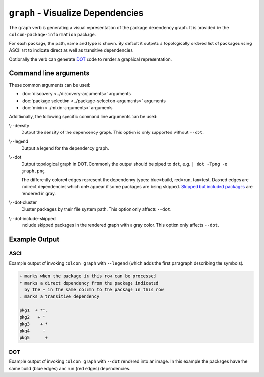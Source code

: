 ``graph`` - Visualize Dependencies
==================================

The ``graph`` verb is generating a visual representation of the package
dependency graph.
It is provided by the ``colcon-package-information`` package.

For each package, the path, name and type is shown.
By default it outputs a topologically ordered list of packages using ASCII art
to indicate direct as well as transitive dependencies.

Optionally the verb can generate
`DOT <https://en.wikipedia.org/wiki/DOT_(graph_description_language)>`_
code to render a graphical representation.

Command line arguments
----------------------

These common arguments can be used:

* :doc:`discovery <../discovery-arguments>` arguments
* :doc:`package selection <../package-selection-arguments>` arguments
* :doc:`mixin <../mixin-arguments>` arguments

Additionally, the following specific command line arguments can be used:

.. _graph-verb_density_arg:

\\--density
  Output the density of the dependency graph.
  This option is only supported without ``--dot``.

.. _graph-verb_legend_arg:

\\--legend
  Output a legend for the dependency graph.

.. _graph-verb_dot_arg:

\\--dot
  Output topological graph in DOT.
  Commonly the output should be piped to ``dot``, e.g.
  ``| dot -Tpng -o graph.png``.

  The differently colored edges represent the dependency types:
  blue=build, red=run, tan=test.
  Dashed edges are indirect dependencies which only appear if some packages are
  being skipped.
  `Skipped but included packages
  <colcon-package-information_graph_dot-include-skipped_arg>`_ are rendered in
  gray.

.. _graph-verb_dot-cluster_arg:

\\--dot-cluster
  Cluster packages by their file system path.
  This option only affects ``--dot``.

.. _graph-verb_dot-include-skipped_arg:

\\--dot-include-skipped
  Include skipped packages in the rendered graph with a gray color.
  This option only affects ``--dot``.

Example Output
--------------

ASCII
~~~~~

Example output of invoking ``colcon graph`` with ``--legend`` (which adds the
first paragraph describing the symbols).

.. code-block:: console

  + marks when the package in this row can be processed
  * marks a direct dependency from the package indicated
    by the + in the same column to the package in this row
  . marks a transitive dependency

  pkg1  + **.
  pkg2   + *
  pkg3    + *
  pkg4     +
  pkg5      +

DOT
~~~

Example output of invoking ``colcon graph`` with ``--dot`` rendered into an
image.
In this example the packages have the same build (blue edges) and run (red
edges) dependencies.

.. digraph:: list

   "pkg5";
   "pkg4";
   "pkg3";
   "pkg2";
   "pkg1";
   "pkg5" -> "pkg3" [color="#0000ff:#ff0000"];
   "pkg4" -> "pkg2" [color="#0000ff:#ff0000"];
   "pkg4" -> "pkg1" [color="#0000ff:#ff0000"];
   "pkg3" -> "pkg1" [color="#0000ff:#ff0000"];
